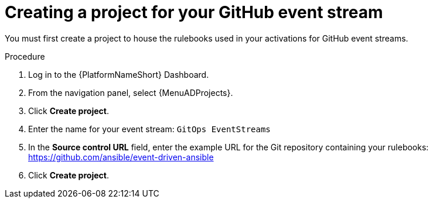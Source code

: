 :_mod-docs-content-type: PROCEDURE
[id="eda-example-eda-github-project"]

= Creating a project for your GitHub event stream

You must first create a project to house the rulebooks used in your activations for GitHub event streams. 

.Procedure

. Log in to the {PlatformNameShort} Dashboard.
. From the navigation panel, select {MenuADProjects}.
. Click *Create project*.
. Enter the name for your event stream: `GitOps EventStreams`
. In the *Source control URL* field, enter the example URL for the Git repository containing your rulebooks: https://github.com/ansible/event-driven-ansible
. Click *Create project*.